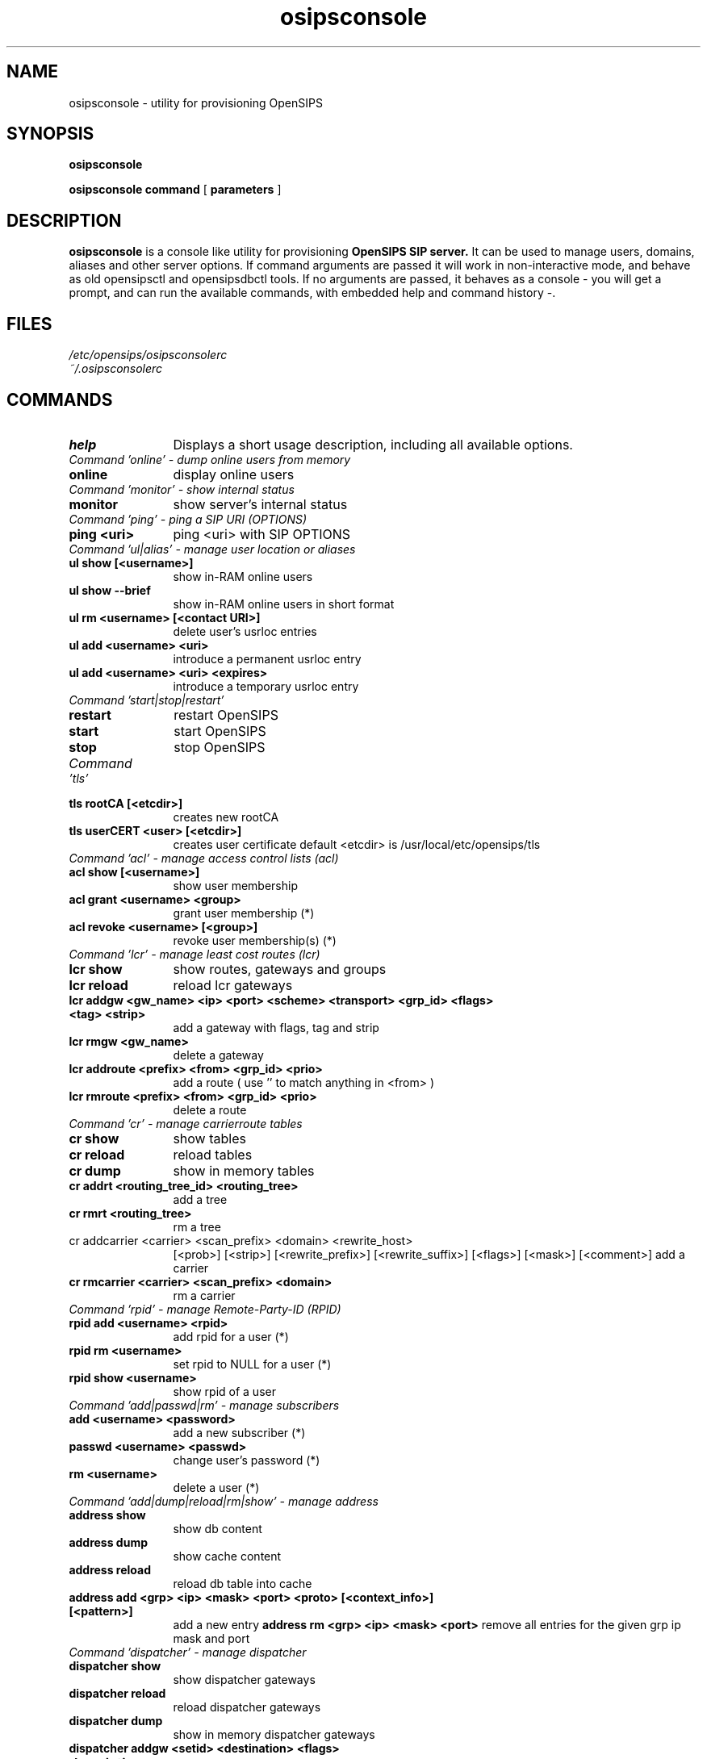 .\" $Id: osipsconsole.8 5891 2009-11-22 12:53:09Z alerios $
.TH osipsconsole 8 22.11.2009 opensips-console "OpenSIPS" 
.\" Process with
.\" groff -man -Tascii osipsconsole.8 
.\"
.SH NAME
osipsconsole \- utility for provisioning OpenSIPS
.SH SYNOPSIS
.B osipsconsole

.B osipsconsole
.BI command
[
.BI parameters
]

.SH DESCRIPTION
.B osipsconsole
is a console like utility for provisioning
.B OpenSIPS SIP server.
It can be used to manage users, domains, aliases and other server options. If
command arguments are passed it will work in non-interactive mode, and behave
as old opensipsctl and opensipsdbctl tools.
If no arguments are passed, it behaves as a console - you will get a prompt,
and can run the available commands, with embedded help and command history -.

.SH FILES
.PD 0
.I /etc/opensips/osipsconsolerc
.br
.I ~/.osipsconsolerc
.br

.SH COMMANDS
.TP 12
.B help
Displays a short usage description, including all available options.

.TP 16
.I Command 'online' - dump online users from memory
.TP 12
.B online 
display online users

.TP 16
.I Command 'monitor' - show internal status
.TP 12
.B monitor 
show server's internal status

.TP 16
.I Command 'ping' - ping a SIP URI (OPTIONS)
.TP 12
.B ping <uri> 
ping <uri> with SIP OPTIONS

.TP 16
.I Command 'ul|alias' - manage user location or aliases
.TP 12
.B ul show [<username>]
show in-RAM online users
.TP
.B ul show --brief
show in-RAM online users in short format
.TP
.B ul rm <username> [<contact URI>]
delete user's usrloc entries
.TP
.B ul add <username> <uri> 
introduce a permanent usrloc entry
.TP
.B ul add <username> <uri> <expires> 
introduce a temporary usrloc entry

.TP 16
.I Command 'start|stop|restart'
.TP 12
.B restart 
restart OpenSIPS
.TP
.B start 
start OpenSIPS
.TP
.B stop 
stop OpenSIPS

.TP 16
.I Command 'tls'
.TP 12
.B tls rootCA [<etcdir>] 
creates new rootCA
.TP
.B tls userCERT <user> [<etcdir>] 
creates user certificate
default <etcdir> is /usr/local/etc/opensips/tls

.TP 16
.I Command 'acl' - manage access control lists (acl)
.TP 12
.B acl show [<username>] 
show user membership
.TP
.B acl grant <username> <group> 
grant user membership (*)
.TP
.B acl revoke <username> [<group>] 
revoke user membership(s) (*)

.TP 16
.I Command 'lcr' - manage least cost routes (lcr)
.TP 12
.B lcr show 
show routes, gateways and groups
.TP
.B lcr reload 
reload lcr gateways
.TP
.B lcr addgw <gw_name> <ip> <port> <scheme> <transport> <grp_id> <flags> <tag> <strip>
add a gateway with flags, tag and strip
.TP
.B lcr rmgw  <gw_name> 
delete a gateway
.TP
.B lcr addroute <prefix> <from> <grp_id> <prio> 
add a route ( use '' to match anything in <from> )
.TP
.B lcr rmroute  <prefix> <from> <grp_id> <prio> 
delete a route

.TP 16
.I Command 'cr' - manage carrierroute tables
.TP 12
.B cr show 
show tables
.TP
.B cr reload 
reload tables
.TP
.B cr dump 
show in memory tables
.TP
.B cr addrt <routing_tree_id> <routing_tree> 
add a tree
.TP
.B cr rmrt  <routing_tree> 
rm a tree
.TP
cr addcarrier <carrier> <scan_prefix> <domain> <rewrite_host> 
[<prob>] [<strip>] [<rewrite_prefix>] [<rewrite_suffix>]
[<flags>] [<mask>] [<comment>]
add a carrier
.TP
.B cr rmcarrier  <carrier> <scan_prefix> <domain> 
rm a carrier

.TP 16
.I Command 'rpid' - manage Remote-Party-ID (RPID)
.TP 12
.B rpid add <username> <rpid> 
add rpid for a user (*)
.TP
.B rpid rm <username> 
set rpid to NULL for a user (*)
.TP
.B rpid show <username> 
show rpid of a user

.TP 16
.I Command 'add|passwd|rm' - manage subscribers
.TP 12
.B add <username> <password> 
add a new subscriber (*)
.TP
.B passwd <username> <passwd> 
change user's password (*)
.TP
.B rm <username> 
delete a user (*)

.TP 16
.I Command 'add|dump|reload|rm|show' - manage address
.TP 12
.B address show 
show db content
.TP
.B address dump 
show cache content
.TP
.B address reload 
reload db table into cache
.TP
.B address add <grp> <ip> <mask> <port> <proto> [<context_info>] [<pattern>]
add a new entry
.B address rm <grp> <ip> <mask> <port>
remove all entries for the given grp ip mask and port

.TP 16
.I Command 'dispatcher' - manage dispatcher
.TP 12
.B dispatcher show 
show dispatcher gateways
.TP
.B dispatcher reload 
reload dispatcher gateways
.TP
.B dispatcher dump 
show in memory dispatcher gateways
.TP
.B dispatcher addgw <setid> <destination> <flags> <description>			
add gateway
.TP
.B dispatcher rmgw <id> 
delete gateway

.TP 16
.I Command 'db' - database operations
.TP 12
.B db exec <query> 
execute SQL query
.TP
.B db roexec <roquery> 
execute read-only SQL query
.TP
.B db run <id> 
execute SQL query from $id variable
.TP
.B db rorun <id> 
execute read-only SQL query from $id variable
.TP
.B db show <table> 
display table content

.TP 16
.I Command 'speeddial' - manage speed dials (short numbers)
.TP 12
.B speeddial show <speeddial-id> 
show speeddial details
.TP
.B speeddial list <sip-id> 
list speeddial for uri
.TP
.B speeddial add <sip-id> <sd-id> <new-uri> [<desc>] 
add a speedial (*)
.TP
.B speeddial rm <sip-id> <sd-id> 
remove a speeddial (*)
.TP
.B speeddial help 
help message

.TP 16
.I Command 'avp' - manage AVPs
.TP 12
.B avp list [-T table] [-u <sip-id|uuid>] [-a attribute] [-v value] [-t type] 
list AVPs
.TP
.B avp add [-T table] <sip-id|uuid> <attribute> <type> <value> 
add AVP (*)
.TP
.B avp rm [-T table]  [-u <sip-id|uuid>] [-a attribute] [-v value] [-t type] 
remove AVP (*)
.TP
.B avp help 
help message

.TP 16
.I Command 'alias_db' - manage database aliases
.TP 12
.B alias_db show <alias> 
show alias details
.TP
.B alias_db list <sip-id> 
list aliases for uri
.TP
.B alias_db add <alias> <sip-id> 
add an alias (*)
.TP
.B alias_db rm <alias> 
remove an alias (*)
.TP
.B alias_db help 
help message

.TP 16
.I Command 'domain' - manage local domains
.TP 12
.B domain reload 
reload domains from disk
.TP
.B domain show 
show current domains in memory
.TP
.B domain showdb 
show domains in the database
.TP
.B domain add <domain> 
add the domain to the database
.TP
.B domain rm <domain> 
delete the domain from the database

.TP 16
.I Command 'fifo'
.TP 12
.B fifo 
send raw FIFO command

.TP 16
.I Command 'dialplan' - manage dialplans
.TP 12
.B dialplan show <dpid> 
show dialplan tables
.TP
.B dialplan reload 
reload dialplan tables
.TP
.B dialplan addrule <dpid> <prio> <match_op> <match_exp> <match_len> <subst_exp> <repl_exp> <attrs>
add a rule
.TP
.B dialplan rm 
removes the entire dialplan table
.TP
.B dialplan rmdpid <dpid> 
removes all the gived dpid entries
.TP
.B dialplan rmrule <dpid> <prio> 
removes all the gived dpid/prio entries

.TP 16
.I Command 'unixsock'
.TP 12
.B unixsock 
send raw unixsock command

.TP 16
.I Command 'droute'
.TP 12
.B dr gateway add <address=address_param> [<type=type_param>] [<strip=strip_param>]  [<pri_prefix=pri_prefix_param>] [<description=description_param>]
adds new route
.TP
.B dr gateway rm <gwid=gwid_param>
removes route
.TP
.B dr gateway list <type=type_param>
lists route(s)
.TP
.B dr gateway list <address=address_param>
lists route(s)
.TP
.B dr gateway list 
lists all routes
.TP
.B dr gateway h
droute help
.TP
.B dr rules add <gwlist=gwlist_param> [<groupid=groupid_param>][<prefix=prefix_param>] [<timerec=timerec_param>][<priority=priority_param>][<routeid=routeid_param>][<description=description_param>]
adds new rule(s)
.TP
.B dr rules rm <ruleid=ruleid_param> 
removes rules
.TP
.B dr rules list
lists rules(s)
.TP
.B dr rules list <gwlist=gwlist_param>
lists rules(s)
.TP
.B dr rules list <groupid=groupid_param>
lists rules(s)
.TP
.B dr rules h
dr rules help
.TP
.B dr h
dr help

.TP 16
.I Databases management:
.TP 12
.B db create <db name or db_path, optional> 
.TP
creates a new database
.B db presence 
adds the presence related tables
.TP
.B db extra 
adds the extra tables
.TP
.B db migrate <old_db> <new_db> 
migrates DB from 1.5 to 1.6
.TP
.B db drop <db name or db_path, optional> 
!entirely deletes tables!
.TP
.B db reinit <db name or db_path, optional> 
!entirely deletes and than re-creates tables!
.TP
.B db backup <file> 
dumps current database to file
.TP
.B db restore <file> 
restores tables from a file
.TP
.B db copy <new_db> 
creates a new db from an existing one

.TP 16
.I Berkeley DB tables management:
.TP 12
.B bdb | db_berkeley list
lists the underlying db files in DB_PATH
.TP
.B bdb | db_berkeley cat       <db>
db_dump the underlying db file to STDOUT
.TP
.B bdb | db_berkeley swap      <db>
installs db.new by db -> db.old; db.new -> db
.TP
.B bdb | db_berkeley append    <db> <datafile>
appends data to an existing db;output DB_PATH/db.new
.TP
.B bdb | db_berkeley newappend <db> <datafile>
appends data to a new instance of db; output DB_PATH/db.new
.TP
.B bdb | db_berkeley export <dump_dir>
exports table data to plain-txt files in dump_dir
.TP
.B bdb | db_berkeley import <dump_dir>
imports plain-txt table data and creates new db tables in db_path



.SH NOTES
.PP
Commands labeled with (*) will prompt for a MySQL password.
If the environment variable PW is set, the password will not be prompted.
.PP
IP addresses must be entered in dotted quad format e.g. 1.2.3.4
<uri_scheme> and <transport> must be entered in integer or text,
e.g. transport '2' is identical to transport 'tcp'.
.br
scheme: 1=sip, 2=sips;   transport: 1=udp, 2=tcp, 3=tls
.br
Examples:
.br
lcr addgw level3 1.2.3.4 5080 sip tcp 1
.br
lcr addroute +1 '' 1 1

.SH AUTHORS

see 
.B /usr/share/doc/opensips/AUTHORS
.PP
This manual page was written by Alejandro Rios P. <alerios@debian.org>,
based on opensipsctl manpage by Bogdan-Andrei Iancu <bogdan@voice-system.ro>,
for the Debian project (and may be used by others).

.SH SEE ALSO
.BR opensips(8), opensips.cfg(5), opensipsctl(8)
.PP
Full documentation on opensips is available at
.I http://www.opensips.org/.
.PP
Mailing lists:
.nf 
users@opensips.org - opensips user community
.nf 
devel@opensips.org - opensips development, new features and unstable version
